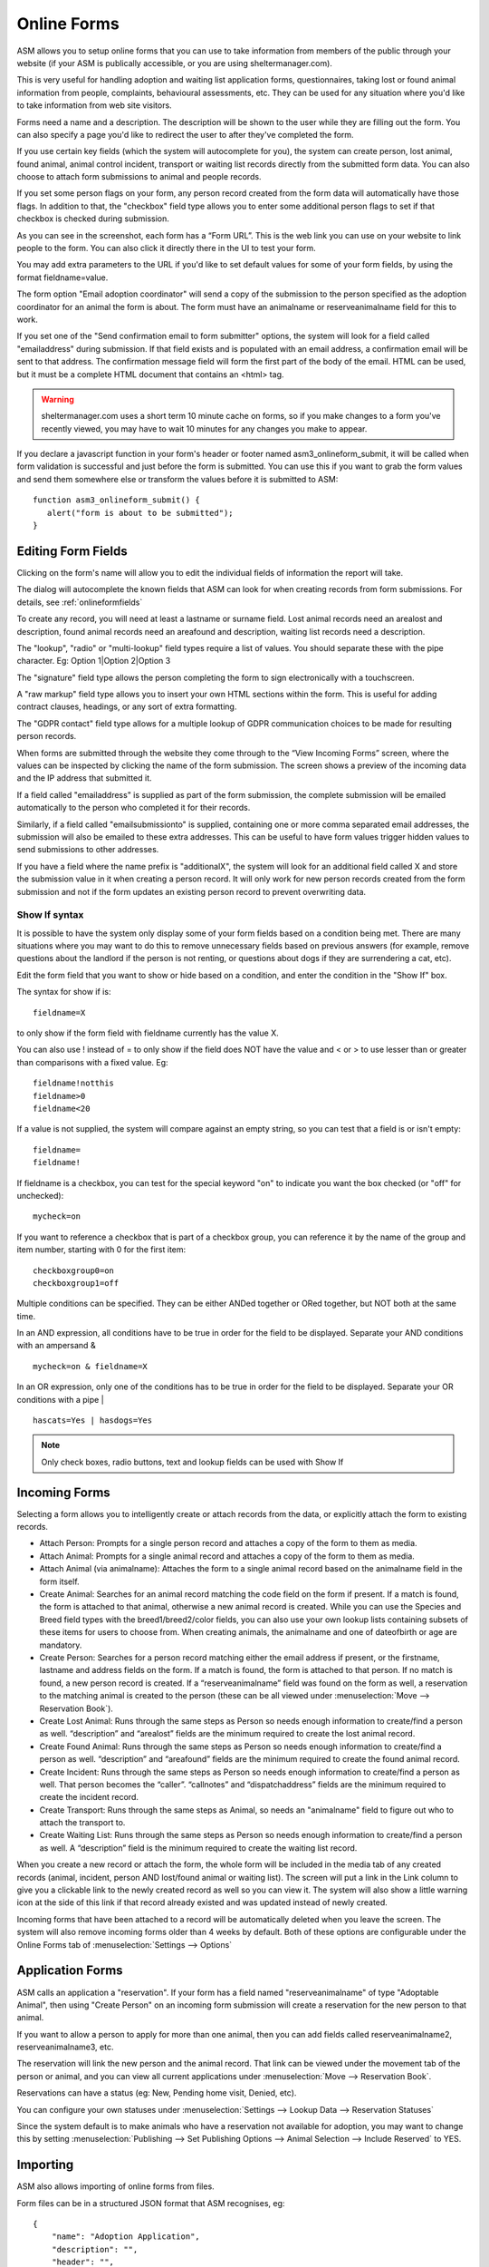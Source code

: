 Online Forms
============

ASM allows you to setup online forms that you can use to take information from
members of the public through your website (if your ASM is publically
accessible, or you are using sheltermanager.com). 

This is very useful for handling adoption and waiting list application forms,
questionnaires, taking lost or found animal information from people,
complaints, behavioural assessments, etc. They can be used for any situation
where you'd like to take information from web site visitors.

Forms need a name and a description. The description will be shown to the user
while they are filling out the form. You can also specify a page you'd like to
redirect the user to after they've completed the form.

If you use certain key fields (which the system will autocomplete for you), the
system can create person, lost animal, found animal, animal control incident,
transport or waiting list records directly from the submitted form data. You
can also choose to attach form submissions to animal and people records.

If you set some person flags on your form, any person record created from the
form data will automatically have those flags. In addition to that, the
"checkbox" field type allows you to enter some additional person flags to set
if that checkbox is checked during submission.

.. image:: images/onlineform_edit.png

As you can see in the screenshot, each form has a “Form URL”. This is the web
link you can use on your website to link people to the form. You can also click
it directly there in the UI to test your form. 

You may add extra parameters to the URL if you'd like to set default values
for some of your form fields, by using the format fieldname=value.

The form option "Email adoption coordinator" will send a copy of the submission
to the person specified as the adoption coordinator for an animal the form 
is about. The form must have an animalname or reserveanimalname field 
for this to work.

If you set one of the "Send confirmation email to form submitter" options, 
the system will look for a field called "emailaddress" during submission. 
If that field exists and is populated with an email address, a
confirmation email will be sent to that address. The confirmation message
field will form the first part of the body of the email. HTML can be used, but
it must be a complete HTML document that contains an <html> tag. 

.. warning:: sheltermanager.com uses a short term 10 minute cache on forms, so if you make changes to a form you've recently viewed, you may have to wait 10 minutes for any changes you make to appear.

If you declare a javascript function in your form's header or footer named
asm3_onlineform_submit, it will be called when form validation is successful
and just before the form is submitted. You can use this if you want to grab the
form values and send them somewhere else or transform the values before it is
submitted to ASM::

   function asm3_onlineform_submit() {
      alert("form is about to be submitted");
   }

Editing Form Fields
-------------------

Clicking on the form's name will allow you to edit the individual fields of
information the report will take.

.. image:: images/onlineform_fields.png

The dialog will autocomplete the known fields that ASM can look for when
creating records from form submissions. For details, see :ref:`onlineformfields`

To create any record, you will need at least a lastname or surname field. Lost
animal records need an arealost and description, found animal records need an
areafound and description, waiting list records need a description.

The "lookup", "radio" or "multi-lookup" field types require a list of
values. You should separate these with the pipe character. Eg:
Option 1|Option 2|Option 3

The "signature" field type allows the person completing the form to sign
electronically with a touchscreen.

A "raw markup" field type allows you to insert your own HTML sections within
the form. This is useful for adding contract clauses, headings, or any sort
of extra formatting. 

The "GDPR contact" field type allows for a multiple lookup of GDPR
communication choices to be made for resulting person records.

When forms are submitted through the website they come through to the “View
Incoming Forms” screen, where the values can be inspected by clicking the name
of the form submission. The screen shows a preview of the incoming data and the
IP address that submitted it.

If a field called "emailaddress" is supplied as part of the form submission,
the complete submission will be emailed automatically to the person who
completed it for their records. 

Similarly, if a field called "emailsubmissionto" is supplied, containing one or
more comma separated email addresses, the submission will also be emailed to
these extra addresses. This can be useful to have form values trigger hidden
values to send submissions to other addresses.

If you have a field where the name prefix is "additionalX", the system will
look for an additional field called X and store the submission value in it
when creating a person record. It will only work for new person records created
from the form submission and not if the form updates an existing person record
to prevent overwriting data.

Show If syntax
^^^^^^^^^^^^^^

It is possible to have the system only display some of your form fields based
on a condition being met. There are many situations where you may want to do
this to remove unnecessary fields based on previous answers (for example, remove
questions about the landlord if the person is not renting, or questions about
dogs if they are surrendering a cat, etc).

Edit the form field that you want to show or hide based on a condition, and
enter the condition in the "Show If" box.

The syntax for show if is::

   fieldname=X

to only show if the form field with fieldname currently has the value X.

You can also use ! instead of = to only show if the field does NOT have
the value and < or > to use lesser than or greater than comparisons
with a fixed value. Eg::

   fieldname!notthis
   fieldname>0
   fieldname<20

If a value is not supplied, the system will compare against an empty
string, so you can test that a field is or isn't empty::

   fieldname=
   fieldname!

If fieldname is a checkbox, you can test for the special keyword "on" to
indicate you want the box checked (or "off" for unchecked)::

   mycheck=on

If you want to reference a checkbox that is part of a checkbox group, you
can reference it by the name of the group and item number, starting with 0
for the first item::

   checkboxgroup0=on
   checkboxgroup1=off

Multiple conditions can be specified. They can be either ANDed together or ORed
together, but NOT both at the same time.

In an AND expression, all conditions have to be true in order for the field to
be displayed.  Separate your AND conditions with an ampersand & ::

   mycheck=on & fieldname=X

In an OR expression, only one of the conditions has to be true in order for the
field to be displayed. Separate your OR conditions with a pipe | ::

   hascats=Yes | hasdogs=Yes

.. note:: Only check boxes, radio buttons, text and lookup fields can be used with Show If

Incoming Forms
--------------

.. image:: images/onlineform_incoming.png

Selecting a form allows you to intelligently create or attach records from the
data, or explicitly attach the form to existing records.

* Attach Person: Prompts for a single person record and attaches a copy of the
  form to them as media.

* Attach Animal: Prompts for a single animal record and attaches a copy of the
  form to them as media.

* Attach Animal (via animalname): Attaches the form to a single animal
  record based on the animalname field in the form itself.

* Create Animal: Searches for an animal record matching the code field on the 
  form if present. If a match is found, the form is attached to that animal,
  otherwise a new animal record is created. While you can use the Species
  and Breed field types with the breed1/breed2/color fields, you can also
  use your own lookup lists containing subsets of these items for users
  to choose from. When creating animals, the animalname and one of dateofbirth
  or age are mandatory.

* Create Person: Searches for a person record matching either the email address
  if present, or the firstname, lastname and address fields on the form. If a
  match is found, the form is attached to that person. If no match is found, a
  new person record is created. If a “reserveanimalname” field was found on the
  form as well, a reservation to the matching animal is created to the person
  (these can be all viewed under :menuselection:`Move --> Reservation Book`).

* Create Lost Animal: Runs through the same steps as Person so needs enough
  information to create/find a person as well. “description” and “arealost”
  fields are the minimum required to create the lost animal record.

* Create Found Animal: Runs through the same steps as Person so needs enough
  information to create/find a person as well. “description” and “areafound”
  fields are the minimum required to create the found animal record.

* Create Incident: Runs through the same steps as Person so needs enough
  information to create/find a person as well. That person becomes the
  “caller”.  “callnotes” and “dispatchaddress” fields are the minimum required
  to create the incident record.

* Create Transport: Runs through the same steps as Animal, so needs
  an "animalname" field to figure out who to attach the transport to.

* Create Waiting List: Runs through the same steps as Person so needs enough
  information to create/find a person as well. A “description” field is the
  minimum required to create the waiting list record.

When you create a new record or attach the form, the whole form will be
included in the media tab of any created records (animal, incident, person AND
lost/found animal or waiting list). The screen will put a link in the Link
column to give you a clickable link to the newly created record as well so you
can view it. The system will also show a little warning icon at the side of this
link if that record already existed and was updated instead of newly created.

Incoming forms that have been attached to a record will be automatically
deleted when you leave the screen. The system will also remove incoming forms
older than 4 weeks by default. Both of these options are configurable
under the Online Forms tab of :menuselection:`Settings --> Options`

Application Forms
-----------------

ASM calls an application a "reservation". If your form has a field named
"reserveanimalname" of type "Adoptable Animal", then using "Create Person" on
an incoming form submission will create a reservation for the new person to
that animal.

If you want to allow a person to apply for more than one animal, then you
can add fields called reserveanimalname2, reserveanimalname3, etc.

The reservation will link the new person and the animal record. That link can be
viewed under the movement tab of the person or animal, and you can view all
current applications under :menuselection:`Move --> Reservation Book`.

Reservations can have a status (eg: New, Pending home visit, Denied, etc). 

You can configure your own statuses under :menuselection:`Settings --> Lookup
Data --> Reservation Statuses`

Since the system default is to make animals who have a reservation not
available for adoption, you may want to change this by setting
:menuselection:`Publishing --> Set Publishing Options --> Animal Selection -->
Include Reserved` to YES.

Importing
---------

ASM also allows importing of online forms from files. 

Form files can be in a structured JSON format that ASM recognises, eg::

    {
        "name": "Adoption Application",
        "description": "",
        "header": "",
        "footer": ""
        "fields": [
            { "index": 1, "lookups": "", "mandatory": "true", "name": "reserveanimalname",
              "tooltip": "", "label": "Animal you are interested in", "type": "ADOPTABLEANIMAL" },
            { "index": 2, "lookups": "", "mandatory": true, "name": "firstname",
              "tooltip": "", "label": "Applicant's First Name", "type": "TEXT" },
            { "index": 3, "lookups": "", "mandatory": true, "name": "lastname",
              "tooltip": "", "label": "Applicant's Last Name", "type": "TEXT" }
        ]
    }

Files can also be HTML, where the import mechanism will extract all of the
input, select and textarea elements. It will use the name attribute to set the
field name and label. The HTML page title will be used as the form title.

HTML import is only basic, but can be used to grab the existing fields of a
form you already have ready for editing, eg::

    <!DOCTYPE html>
    <html>
    <head>
    <title>My Adoption Form</title>
    </head>
    <body>
    <form action="handler" method="post">
        <p><input type="text" name="firstname"> First Name</p>
        <p><input type="text" name="lastname"> Last Name</p>
    </form>
    </body>
    </html>


